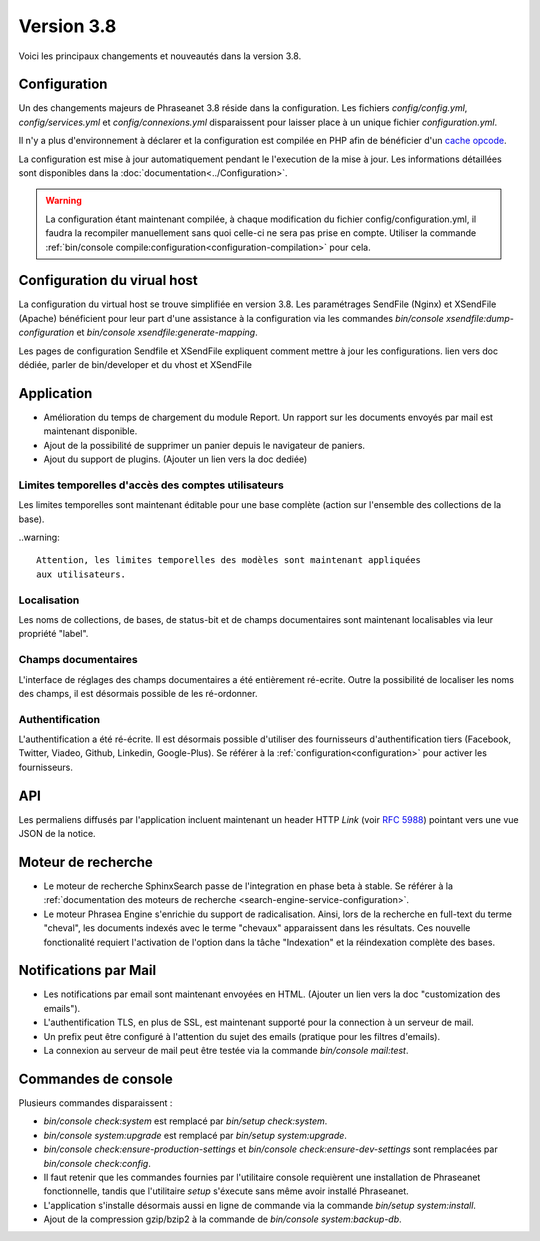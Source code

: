 Version 3.8
===========

Voici les principaux changements et nouveautés dans la version 3.8.

Configuration
-------------

Un des changements majeurs de Phraseanet 3.8 réside dans la configuration. Les
fichiers *config/config.yml*, *config/services.yml* et *config/connexions.yml*
disparaissent pour laisser place à un unique fichier *configuration.yml*.

Il n'y a plus d'environnement à déclarer et la configuration est compilée en
PHP afin de bénéficier d'un `cache opcode`_.

La configuration est mise à jour automatiquement pendant le l'execution de la
mise à jour. Les informations détaillées sont disponibles dans la
:doc:`documentation<../Configuration>`.

.. warning::

    La configuration étant maintenant compilée, à chaque modification du fichier
    config/configuration.yml, il faudra la recompiler manuellement sans quoi
    celle-ci ne sera pas prise en compte.
    Utiliser la commande :ref:`bin/console compile:configuration<configuration-compilation>`
    pour cela.

Configuration du virual host
----------------------------

La configuration du virtual host se trouve simplifiée en version 3.8. Les
paramétrages SendFile (Nginx) et XSendFile (Apache) bénéficient pour leur part
d'une assistance à la configuration via les commandes
`bin/console xsendfile:dump-configuration` et `bin/console xsendfile:generate-mapping`.

Les pages de configuration Sendfile et XSendFile expliquent comment mettre à
jour les configurations.
lien vers doc dédiée, parler de bin/developer et du vhost et XSendFile

Application
-----------

- Amélioration du temps de chargement du module Report. Un rapport sur les
  documents envoyés par mail est maintenant disponible.
- Ajout de la possibilité de supprimer un panier depuis le navigateur de
  paniers.
- Ajout du support de plugins.
  (Ajouter un lien vers la doc dediée)

Limites temporelles d'accès des comptes utilisateurs
****************************************************

Les limites temporelles sont maintenant éditable pour une base complète (action
sur l'ensemble des collections de la base).

..warning::

    Attention, les limites temporelles des modèles sont maintenant appliquées
    aux utilisateurs.

Localisation
************

Les noms de collections, de bases, de status-bit et de champs documentaires
sont maintenant localisables via leur propriété "label".

Champs documentaires
********************

L'interface de réglages des champs documentaires a été entièrement ré-ecrite.
Outre la possibilité de localiser les noms des champs, il est désormais
possible de les ré-ordonner.

Authentification
****************

L'authentification a été ré-écrite. Il est désormais possible d'utiliser
des fournisseurs d'authentification tiers (Facebook, Twitter, Viadeo, Github,
Linkedin, Google-Plus). Se référer à la :ref:`configuration<configuration>` pour
activer les fournisseurs.

API
---

Les permaliens diffusés par l'application incluent maintenant un header HTTP
`Link` (voir `RFC 5988`_) pointant vers une vue JSON de la notice.

Moteur de recherche
-------------------

- Le moteur de recherche SphinxSearch passe de l'integration en phase beta à
  stable. Se référer à la
  :ref:`documentation des moteurs de recherche <search-engine-service-configuration>`.
- Le moteur Phrasea Engine s'enrichie du support de radicalisation. Ainsi, lors
  de la recherche en full-text du terme "cheval", les documents indexés avec le
  terme "chevaux" apparaissent dans les résultats. Ces nouvelle fonctionalité
  requiert l'activation de l'option dans la tâche "Indexation" et la
  réindexation complète des bases.

Notifications par Mail
----------------------

- Les notifications par email sont maintenant envoyées en HTML.
  (Ajouter un lien vers la doc "customization des emails").
- L'authentification TLS, en plus de SSL, est maintenant supporté pour la
  connection à un serveur de mail.
- Un prefix peut être configuré à l'attention du sujet des emails (pratique
  pour les filtres d'emails).
- La connexion au serveur de mail peut être testée via la commande
  `bin/console mail:test`.

Commandes de console
--------------------

Plusieurs commandes disparaissent :

- `bin/console check:system` est remplacé par `bin/setup check:system`.
- `bin/console system:upgrade` est remplacé par `bin/setup system:upgrade`.
- `bin/console check:ensure-production-settings` et `bin/console check:ensure-dev-settings`
  sont remplacées par `bin/console check:config`.

- Il faut retenir que les commandes fournies par l'utilitaire console requièrent
  une installation de Phraseanet fonctionnelle, tandis que l'utilitaire `setup`
  s'éxecute sans même avoir installé Phraseanet.
- L'application s'installe désormais aussi en ligne de commande via la commande
  `bin/setup system:install`.
- Ajout de la compression gzip/bzip2 à la commande de
  `bin/console system:backup-db`.

.. _cache opcode: https://en.wikipedia.org/wiki/List_of_PHP_accelerators
.. _bin/console compile:configuration: ../Console
.. _RFC 5988: https://tools.ietf.org/html/rfc5988
